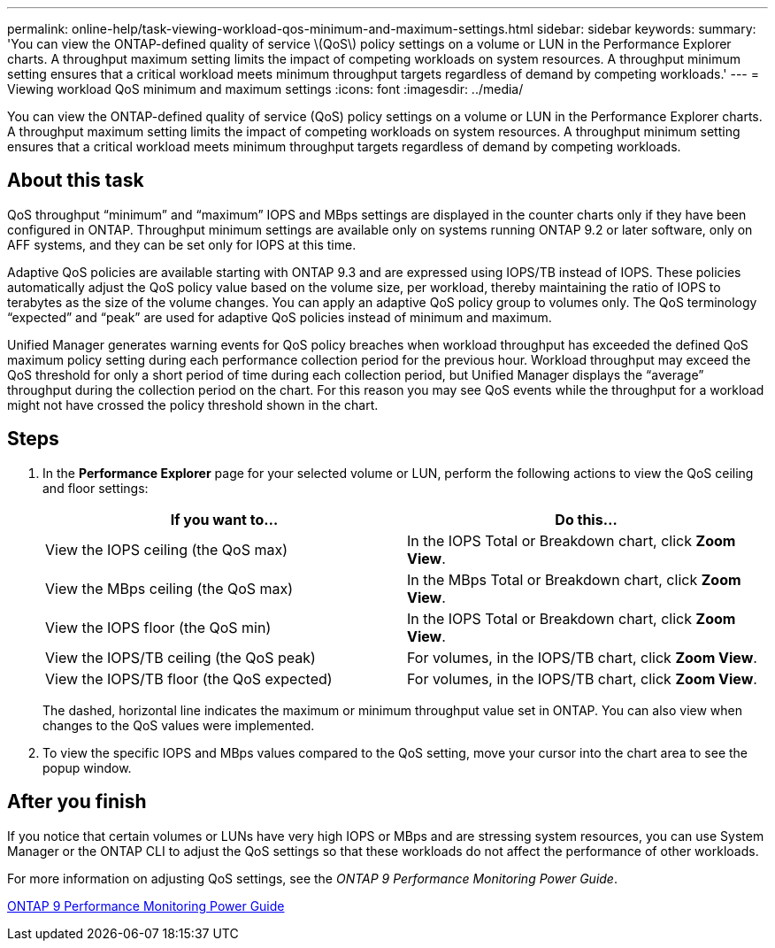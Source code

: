 ---
permalink: online-help/task-viewing-workload-qos-minimum-and-maximum-settings.html
sidebar: sidebar
keywords: 
summary: 'You can view the ONTAP-defined quality of service \(QoS\) policy settings on a volume or LUN in the Performance Explorer charts. A throughput maximum setting limits the impact of competing workloads on system resources. A throughput minimum setting ensures that a critical workload meets minimum throughput targets regardless of demand by competing workloads.'
---
= Viewing workload QoS minimum and maximum settings
:icons: font
:imagesdir: ../media/

[.lead]
You can view the ONTAP-defined quality of service (QoS) policy settings on a volume or LUN in the Performance Explorer charts. A throughput maximum setting limits the impact of competing workloads on system resources. A throughput minimum setting ensures that a critical workload meets minimum throughput targets regardless of demand by competing workloads.

== About this task

QoS throughput "`minimum`" and "`maximum`" IOPS and MBps settings are displayed in the counter charts only if they have been configured in ONTAP. Throughput minimum settings are available only on systems running ONTAP 9.2 or later software, only on AFF systems, and they can be set only for IOPS at this time.

Adaptive QoS policies are available starting with ONTAP 9.3 and are expressed using IOPS/TB instead of IOPS. These policies automatically adjust the QoS policy value based on the volume size, per workload, thereby maintaining the ratio of IOPS to terabytes as the size of the volume changes. You can apply an adaptive QoS policy group to volumes only. The QoS terminology "`expected`" and "`peak`" are used for adaptive QoS policies instead of minimum and maximum.

Unified Manager generates warning events for QoS policy breaches when workload throughput has exceeded the defined QoS maximum policy setting during each performance collection period for the previous hour. Workload throughput may exceed the QoS threshold for only a short period of time during each collection period, but Unified Manager displays the "`average`" throughput during the collection period on the chart. For this reason you may see QoS events while the throughput for a workload might not have crossed the policy threshold shown in the chart.

== Steps

. In the *Performance Explorer* page for your selected volume or LUN, perform the following actions to view the QoS ceiling and floor settings:
+
[options="header"]
|===
| If you want to...| Do this...
a|
View the IOPS ceiling (the QoS max)
a|
In the IOPS Total or Breakdown chart, click *Zoom View*.
a|
View the MBps ceiling (the QoS max)
a|
In the MBps Total or Breakdown chart, click *Zoom View*.
a|
View the IOPS floor (the QoS min)
a|
In the IOPS Total or Breakdown chart, click *Zoom View*.
a|
View the IOPS/TB ceiling (the QoS peak)
a|
For volumes, in the IOPS/TB chart, click *Zoom View*.
a|
View the IOPS/TB floor (the QoS expected)
a|
For volumes, in the IOPS/TB chart, click *Zoom View*.
|===
The dashed, horizontal line indicates the maximum or minimum throughput value set in ONTAP. You can also view when changes to the QoS values were implemented.

. To view the specific IOPS and MBps values compared to the QoS setting, move your cursor into the chart area to see the popup window.

== After you finish

If you notice that certain volumes or LUNs have very high IOPS or MBps and are stressing system resources, you can use System Manager or the ONTAP CLI to adjust the QoS settings so that these workloads do not affect the performance of other workloads.

For more information on adjusting QoS settings, see the _ONTAP 9 Performance Monitoring Power Guide_.

http://docs.netapp.com/ontap-9/topic/com.netapp.doc.pow-perf-mon/home.html[ONTAP 9 Performance Monitoring Power Guide]
